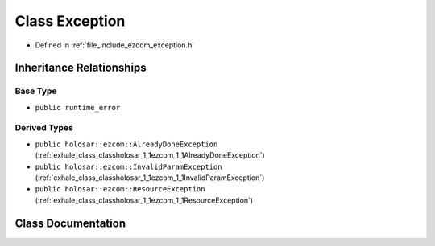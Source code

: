 .. _exhale_class_classholosar_1_1ezcom_1_1Exception:

Class Exception
===============

- Defined in :ref:`file_include_ezcom_exception.h`


Inheritance Relationships
-------------------------

Base Type
*********

- ``public runtime_error``


Derived Types
*************

- ``public holosar::ezcom::AlreadyDoneException`` (:ref:`exhale_class_classholosar_1_1ezcom_1_1AlreadyDoneException`)
- ``public holosar::ezcom::InvalidParamException`` (:ref:`exhale_class_classholosar_1_1ezcom_1_1InvalidParamException`)
- ``public holosar::ezcom::ResourceException`` (:ref:`exhale_class_classholosar_1_1ezcom_1_1ResourceException`)


Class Documentation
-------------------


.. doxygenclass:: holosar::ezcom::Exception
   :project: EZcom
   :members:
   :protected-members:
   :undoc-members: